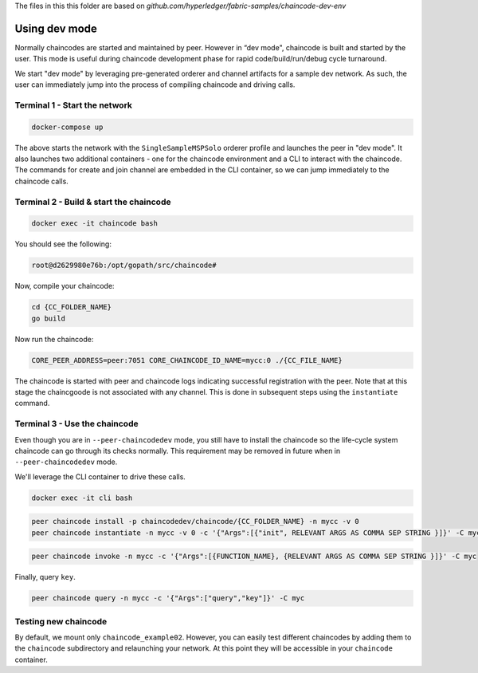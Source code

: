 The files in this this folder are based on `github.com/hyperledger/fabric-samples/chaincode-dev-env`

Using dev mode
==============

Normally chaincodes are started and maintained by peer. However in “dev
mode", chaincode is built and started by the user. This mode is useful
during chaincode development phase for rapid code/build/run/debug cycle
turnaround.

We start "dev mode" by leveraging pre-generated orderer and channel artifacts for
a sample dev network.  As such, the user can immediately jump into the process
of compiling chaincode and driving calls.

Terminal 1 - Start the network
------------------------------

.. code:: bash

    docker-compose up

The above starts the network with the ``SingleSampleMSPSolo`` orderer profile and
launches the peer in "dev mode".  It also launches two additional containers -
one for the chaincode environment and a CLI to interact with the chaincode.  The
commands for create and join channel are embedded in the CLI container, so we
can jump immediately to the chaincode calls.

Terminal 2 - Build & start the chaincode
----------------------------------------

.. code:: bash

  docker exec -it chaincode bash

You should see the following:

.. code:: bash

  root@d2629980e76b:/opt/gopath/src/chaincode#

Now, compile your chaincode:

.. code:: bash

  cd {CC_FOLDER_NAME}
  go build

Now run the chaincode:

.. code:: bash

  CORE_PEER_ADDRESS=peer:7051 CORE_CHAINCODE_ID_NAME=mycc:0 ./{CC_FILE_NAME}

The chaincode is started with peer and chaincode logs indicating successful registration with the peer.
Note that at this stage the chaincgoode is not associated with any channel. This is done in subsequent steps
using the ``instantiate`` command.

Terminal 3 - Use the chaincode
------------------------------

Even though you are in ``--peer-chaincodedev`` mode, you still have to install the
chaincode so the life-cycle system chaincode can go through its checks normally.
This requirement may be removed in future when in ``--peer-chaincodedev`` mode.

We'll leverage the CLI container to drive these calls.

.. code:: bash

  docker exec -it cli bash

.. code:: bash

  peer chaincode install -p chaincodedev/chaincode/{CC_FOLDER_NAME} -n mycc -v 0
  peer chaincode instantiate -n mycc -v 0 -c '{"Args":[{"init", RELEVANT ARGS AS COMMA SEP STRING }]}' -C myc


.. code:: bash

  peer chaincode invoke -n mycc -c '{"Args":[{FUNCTION_NAME}, {RELEVANT ARGS AS COMMA SEP STRING }]}' -C myc

Finally, query ``key``.

.. code:: bash

  peer chaincode query -n mycc -c '{"Args":["query","key"]}' -C myc

Testing new chaincode
---------------------

By default, we mount only ``chaincode_example02``.  However, you can easily test different
chaincodes by adding them to the ``chaincode`` subdirectory and relaunching
your network.  At this point they will be accessible in your ``chaincode`` container.

.. Licensed under Creative Commons Attribution 4.0 International License
     https://creativecommons.org/licenses/by/4.0/
